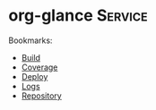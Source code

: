 * org-glance                                                                    :Service:

Bookmarks:
- [[elisp:(format "Build")][Build]]
- [[elisp:(format "Coverage")][Coverage]]
- [[elisp:(format "Deploy")][Deploy]]
- [[elisp:(format "Logs")][Logs]]
- [[elisp:(format "Repository")][Repository]]
